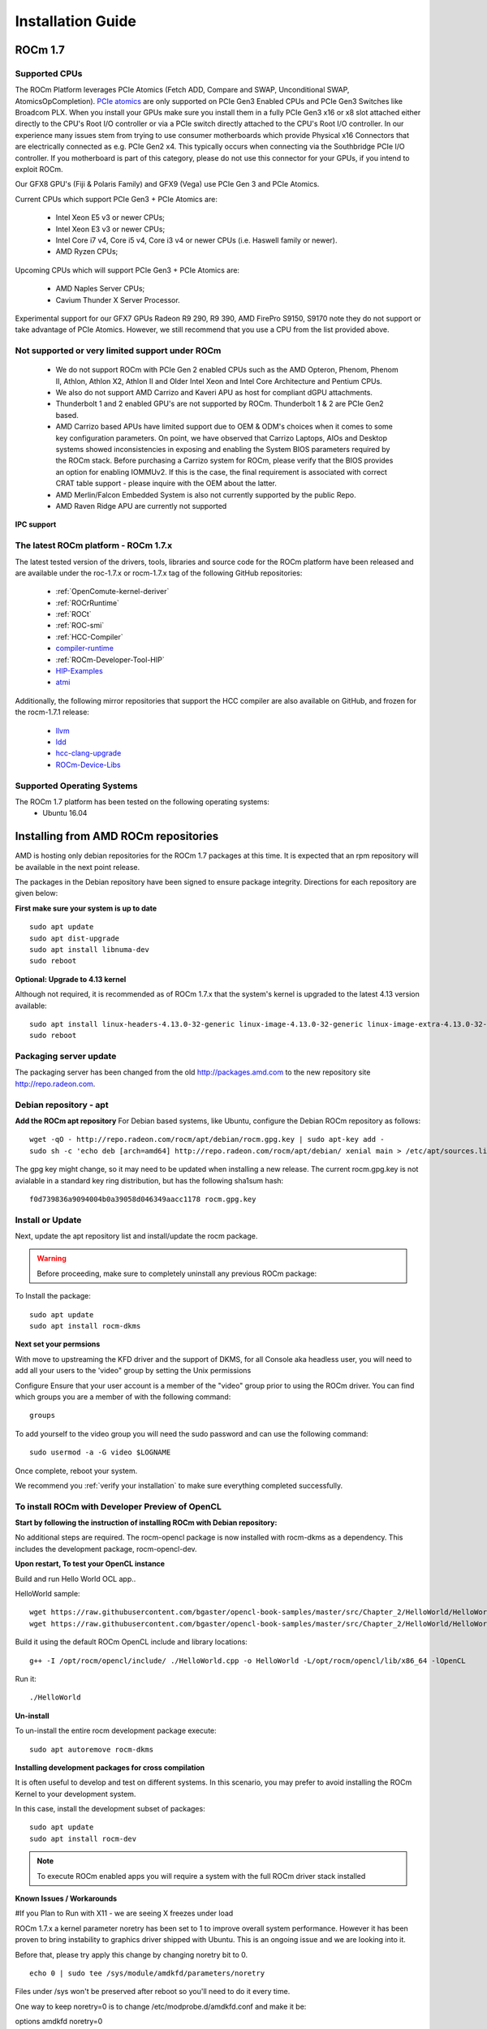 
.. _Installation-Guide:

===================
Installation Guide
===================
            
ROCm 1.7
###########

Supported CPUs
****************
The ROCm Platform leverages PCIe Atomics (Fetch ADD, Compare and SWAP, Unconditional SWAP, AtomicsOpCompletion). `PCIe atomics <https://github.com/RadeonOpenCompute/RadeonOpenCompute.github.io/blob/master/ROCmPCIeFeatures.md>`_ are only supported on PCIe Gen3 Enabled CPUs and PCIe Gen3 Switches like Broadcom PLX. When you install your GPUs make sure you install them in a fully PCIe Gen3 x16 or x8 slot attached either directly to the CPU's Root I/O controller or via a PCIe switch directly attached to the CPU's Root I/O controller. In our experience many issues stem from trying to use consumer motherboards which provide Physical x16 Connectors that are electrically connected as e.g. PCIe Gen2 x4. This typically occurs when connecting via the Southbridge PCIe I/O controller. If you motherboard is part of this category, please do not use this connector for your GPUs, if you intend to exploit ROCm.

Our GFX8 GPU's (Fiji & Polaris Family) and GFX9 (Vega) use PCIe Gen 3 and PCIe Atomics.

Current CPUs which support PCIe Gen3 + PCIe Atomics are:

 * Intel Xeon E5 v3 or newer CPUs;
 * Intel Xeon E3 v3 or newer CPUs;
 * Intel Core i7 v4, Core i5 v4, Core i3 v4 or newer CPUs (i.e. Haswell family or newer).
 * AMD Ryzen CPUs;

Upcoming CPUs which will support PCIe Gen3 + PCIe Atomics are:

 * AMD Naples Server CPUs;
 * Cavium Thunder X Server Processor.
 
Experimental support for our GFX7 GPUs Radeon R9 290, R9 390, AMD FirePro S9150, S9170 note they do not support or take advantage of PCIe Atomics. However, we still recommend that you use a CPU from the list provided above.

Not supported or very limited support under ROCm
**************************************************
 * We do not support ROCm with PCIe Gen 2 enabled CPUs such as the AMD Opteron, Phenom, Phenom II, Athlon, Athlon X2, Athlon II and Older Intel Xeon and Intel Core Architecture and Pentium CPUs.
 * We also do not support AMD Carrizo and Kaveri APU as host for compliant dGPU attachments.
 * Thunderbolt 1 and 2 enabled GPU's are not supported by ROCm. Thunderbolt 1 & 2 are PCIe Gen2 based.
 * AMD Carrizo based APUs have limited support due to OEM & ODM's choices when it comes to some key configuration parameters. On point, we have observed that Carrizo Laptops, AIOs and Desktop systems showed inconsistencies in exposing and enabling the System BIOS parameters required by the ROCm stack. Before purchasing a Carrizo system for ROCm, please verify that the BIOS provides an option for enabling IOMMUv2. If this is the case, the final requirement is associated with correct CRAT table support - please inquire with the OEM about the latter.
 * AMD Merlin/Falcon Embedded System is also not currently supported by the public Repo.
 * AMD Raven Ridge APU are currently not supported

**IPC support**

The latest ROCm platform - ROCm 1.7.x
************************************

The latest tested version of the drivers, tools, libraries and source code for the ROCm platform have been released and are available under the roc-1.7.x or rocm-1.7.x tag of the following GitHub repositories:

 * :ref:`OpenComute-kernel-deriver`
 * :ref:`ROCrRuntime`
 * :ref:`ROCt`
 * :ref:`ROC-smi`
 * :ref:`HCC-Compiler`
 * `compiler-runtime <https://github.com/RadeonOpenCompute/compiler-rt/tree/roc-1.7.x>`_
 * :ref:`ROCm-Developer-Tool-HIP`
 * `HIP-Examples <https://github.com/GPUOpen-ProfessionalCompute-Tools/HIP-Examples/tree/roc-1.7.x>`_
 * `atmi <https://github.com/RadeonOpenCompute/atmi/tree/0.3.7>`_

 
Additionally, the following mirror repositories that support the HCC compiler are also available on GitHub, and frozen for the rocm-1.7.1 release:

 * `llvm <https://github.com/RadeonOpenCompute/llvm/tree/roc-1.7.x>`_
 * `ldd <https://github.com/RadeonOpenCompute/lld/tree/roc-1.7.x>`_
 * `hcc-clang-upgrade <https://github.com/RadeonOpenCompute/hcc-clang-upgrade/tree/roc-1.7.x>`_
 * `ROCm-Device-Libs <https://github.com/RadeonOpenCompute/ROCm-Device-Libs/tree/roc-1.7.x>`_

Supported Operating Systems
****************************

The ROCm 1.7 platform has been tested on the following operating systems:
 * Ubuntu 16.04

Installing from AMD ROCm repositories
########################################

AMD is hosting only debian repositories for the ROCm 1.7 packages at this time. It is expected that an rpm repository will be available in the next point release.

The packages in the Debian repository have been signed to ensure package integrity. Directions for each repository are given below:

**First make sure your system is up to date**
::
 sudo apt update
 sudo apt dist-upgrade
 sudo apt install libnuma-dev
 sudo reboot

**Optional: Upgrade to 4.13 kernel**

Although not required, it is recommended as of ROCm 1.7.x that the system's kernel is upgraded to the latest 4.13 version available:
::
 sudo apt install linux-headers-4.13.0-32-generic linux-image-4.13.0-32-generic linux-image-extra-4.13.0-32-generic linux-signed-image-4.13.0-32-generic
 sudo reboot 

Packaging server update
************************
The packaging server has been changed from the old http://packages.amd.com to the new repository site http://repo.radeon.com.

Debian repository - apt
************************
**Add the ROCm apt repository**
For Debian based systems, like Ubuntu, configure the Debian ROCm repository as follows:
::
 wget -qO - http://repo.radeon.com/rocm/apt/debian/rocm.gpg.key | sudo apt-key add -
 sudo sh -c 'echo deb [arch=amd64] http://repo.radeon.com/rocm/apt/debian/ xenial main > /etc/apt/sources.list.d/rocm.list'

The gpg key might change, so it may need to be updated when installing a new release. The current rocm.gpg.key is not avialable in a standard key ring distribution, but has the following sha1sum hash:
::
 f0d739836a9094004b0a39058d046349aacc1178 rocm.gpg.key

Install or Update
*******************
Next, update the apt repository list and install/update the rocm package.

.. warning:: Before proceeding, make sure to completely uninstall any previous ROCm package:

To Install the package:
::
 sudo apt update
 sudo apt install rocm-dkms

**Next set your permsions**

With move to upstreaming the KFD driver and the support of DKMS, for all Console aka headless user, you will need to add all your users to the 'video" group by setting the Unix permissions

Configure Ensure that your user account is a member of the "video" group prior to using the ROCm driver. You can find which groups you are a member of with the following command:
::
 groups

To add yourself to the video group you will need the sudo password and can use the following command:
::
 sudo usermod -a -G video $LOGNAME 

Once complete, reboot your system.

We recommend you :ref:`verify your installation` to make sure everything completed successfully.

To install ROCm with Developer Preview of OpenCL
**************************************************

**Start by following the instruction of installing ROCm with Debian repository:**

No additional steps are required. The rocm-opencl package is now installed with rocm-dkms as a dependency. This includes the development package, rocm-opencl-dev.

**Upon restart, To test your OpenCL instance**

Build and run Hello World OCL app..

HelloWorld sample:
::
 wget https://raw.githubusercontent.com/bgaster/opencl-book-samples/master/src/Chapter_2/HelloWorld/HelloWorld.cpp
 wget https://raw.githubusercontent.com/bgaster/opencl-book-samples/master/src/Chapter_2/HelloWorld/HelloWorld.cl

Build it using the default ROCm OpenCL include and library locations:
::
 g++ -I /opt/rocm/opencl/include/ ./HelloWorld.cpp -o HelloWorld -L/opt/rocm/opencl/lib/x86_64 -lOpenCL

Run it:
::
 ./HelloWorld

**Un-install**

To un-install the entire rocm development package execute:
::
 sudo apt autoremove rocm-dkms

**Installing development packages for cross compilation**

It is often useful to develop and test on different systems. In this scenario, you may prefer to avoid installing the ROCm Kernel to your development system.

In this case, install the development subset of packages:
::
 sudo apt update
 sudo apt install rocm-dev

.. note:: To execute ROCm enabled apps you will require a system with the full ROCm driver stack installed

**Known Issues / Workarounds**

#If you Plan to Run with X11 - we are seeing X freezes under load

ROCm 1.7.x a kernel parameter noretry has been set to 1 to improve overall system performance. However it has been proven to bring instability to graphics driver shipped with Ubuntu. This is an ongoing issue and we are looking into it.

Before that, please try apply this change by changing noretry bit to 0.
::
 echo 0 | sudo tee /sys/module/amdkfd/parameters/noretry

Files under /sys won't be preserved after reboot so you'll need to do it every time.

One way to keep noretry=0 is to change /etc/modprobe.d/amdkfd.conf and make it be:

options amdkfd noretry=0

Once it's done, run sudo update-initramfs -u. Reboot and verify /sys/module/amdkfd/parameters/noretry stays as 0.

Removing pre-release packages
*******************************
If you installed any of the ROCm pre-release packages from github, they will need to be manually un-installed:
::
 sudo apt purge libhsakmt
 sudo apt purge compute-firmware
 sudo apt purge $(dpkg -l | grep 'kfd\|rocm' | grep linux | grep -v libc | awk '{print $2}')

If possible, we would recommend starting with a fresh OS install.

RPM repository - dnf (yum)
***************************
A repository containing rpm packages is currently not available for the ROCm 1.7 release.

Closed source components
***************************
The ROCm platform relies on a few closed source components to provide legacy functionality like HSAIL finalization and debugging/profiling support. These components are only available through the ROCm repositories, and will either be deprecated or become open source components in the future. These components are made available in the following packages:

 * hsa-ext-rocr-dev
 
Getting ROCm source code
##########################
Modifications can be made to the ROCm 1.7 components by modifying the open source code base and rebuilding the components. Source code can be cloned from each of the GitHub repositories using git, or users can use the repo command and the ROCm 1.7 manifest file to download the entire ROCm 1.7 source code.

Installing repo
*****************
Google's repo tool allows you to manage multiple git repositories simultaneously. You can install it by executing the following commands:
::
 curl https://storage.googleapis.com/git-repo-downloads/repo > ~/bin/repo
 chmod a+x ~/bin/repo

.. note:: make sure ~/bin exists and it is part of your PATH

Cloning the code
******************

To Clone the code form ROCm, following steps can be used:
::
 mkdir ROCm && cd ROCm
 repo init -u https://github.com/RadeonOpenCompute/ROCm.git -b roc-1.7.2
 repo sync

These series of commands will pull all of the open source code associated with the ROCm 1.7 release. Please ensure that ssh-keys are configured for the target machine on GitHub for your GitHub ID.

 * OpenCL Runtime and Compiler will be submitted to the Khronos Group, prior to the final release, for conformance testing.

Installing ROCk-Kernel only
***********************
To Install only ROCk-kernel the following steps can be used from the link provided :ref:`kernel-installation`

FAQ on Installation
#####################
Please refer the link for FAQ on Installation.
:ref:`FAQ-on-Installation`



